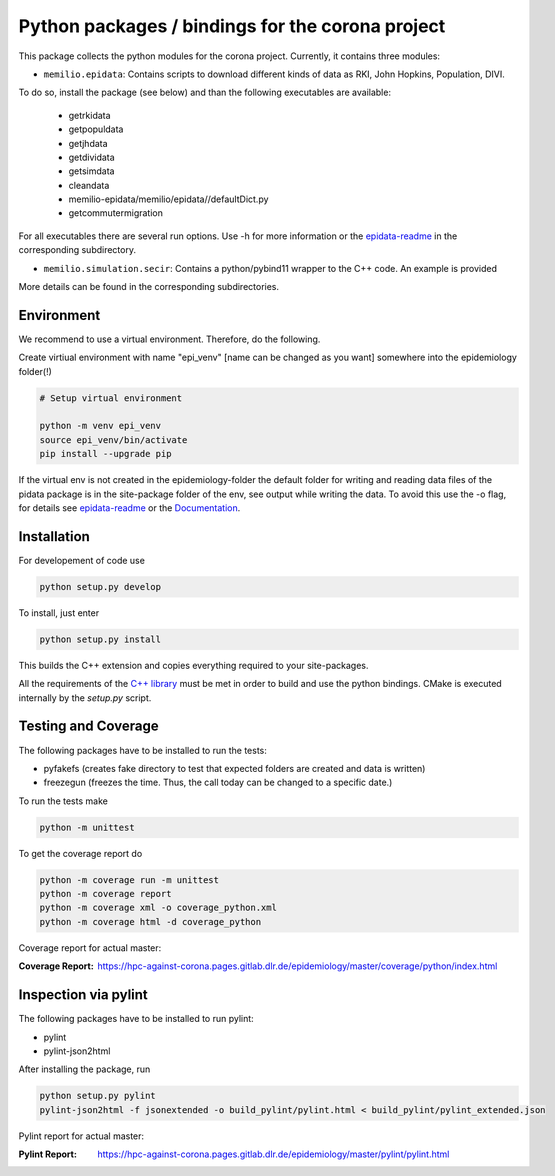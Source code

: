 Python packages / bindings for the corona project
=================================================

This package collects the python modules for the corona project. Currently, it contains three modules:

* ``memilio.epidata``: Contains scripts to download different kinds of data as RKI, John Hopkins, Population, DIVI.

To do so, install the package (see below) and than the following executables are available:
     
      * getrkidata
      * getpopuldata
      * getjhdata
      * getdividata
      * getsimdata
      * cleandata
      * memilio-epidata/memilio/epidata//defaultDict.py
      * getcommutermigration

For all executables there are several run options.
Use -h for more information or the `epidata-readme <memilio-epidata/memilio/epidata//README.rst>`_ in the corresponding subdirectory.

* ``memilio.simulation.secir``: Contains a python/pybind11 wrapper to the C++ code. An example is provided

More details can be found in the corresponding subdirectories.

Environment
-----------

We recommend to use a virtual environment.
Therefore, do the following.

Create virtiual environment with name "epi_venv" [name can be changed as you want] somewhere into the epidemiology folder(!) 

.. code:: sh

   # Setup virtual environment

   python -m venv epi_venv
   source epi_venv/bin/activate
   pip install --upgrade pip

If the virtual env is not created in the epidemiology-folder the default folder for writing and reading data files of the pidata package is in the site-package folder of the env, see output while writing the data. To avoid this use the -o flag, for details see `epidata-readme <memilio-epidata/memilio/epidata//README.rst>`_  or the `Documentation <https://hpc-against-corona.pages.gitlab.dlr.de/epidemiology/master/documentation/index.html>`_.


Installation
------------

For developement of code use

.. code:: sh

    python setup.py develop


To install, just enter

.. code:: sh

    python setup.py install

This builds the C++ extension and copies everything required to your site-packages. 

All the requirements of the `C++ library <../cpp/README.md>`_ must be met in order to build and use the python bindings.
CMake is executed internally by the `setup.py` script.

Testing and Coverage
--------------------

The following packages have to be installed to run the tests:

- pyfakefs (creates fake directory to test that expected folders are created and data is written)
- freezegun (freezes the time. Thus, the call today can be changed to a specific date.)

To run the tests make 

.. code:: sh

    python -m unittest

To get the coverage report do

.. code:: sh

    python -m coverage run -m unittest
    python -m coverage report
    python -m coverage xml -o coverage_python.xml
    python -m coverage html -d coverage_python

Coverage report for actual master:

:Coverage Report: https://hpc-against-corona.pages.gitlab.dlr.de/epidemiology/master/coverage/python/index.html


Inspection via pylint
---------------------
The following packages have to be installed to run pylint:

* pylint
* pylint-json2html

After installing the package, run

.. code:: sh

    python setup.py pylint
    pylint-json2html -f jsonextended -o build_pylint/pylint.html < build_pylint/pylint_extended.json

Pylint report for actual master:

:Pylint Report: https://hpc-against-corona.pages.gitlab.dlr.de/epidemiology/master/pylint/pylint.html
